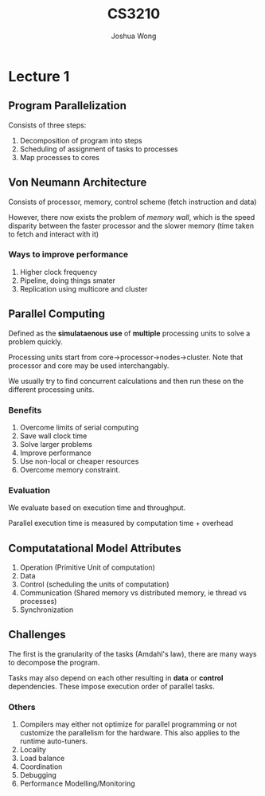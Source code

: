 #+TITLE: CS3210
#+AUTHOR: Joshua Wong

* Lecture 1

** Program Parallelization

Consists of three steps:
1. Decomposition of program into steps
2. Scheduling of assignment of tasks to processes
3. Map processes to cores


** Von Neumann Architecture
Consists of processor, memory, control scheme (fetch instruction and data)

However, there now exists the problem of /memory wall/, which is the speed disparity between the faster processor and the slower memory (time taken to fetch and interact with it)

*** Ways to improve performance
1. Higher clock frequency
2. Pipeline, doing things smater
3. Replication using multicore and cluster

** Parallel Computing

Defined as the *simulataenous use* of *multiple* processing units to solve a problem quickly.

Processing units start from core->processor->nodes->cluster. Note that processor and core may be used interchangably.

We usually try to find concurrent calculations and then run these on the different processing units.

*** Benefits
1. Overcome limits of serial computing
2. Save wall clock time
3. Solve larger problems
4. Improve performance
5. Use non-local or cheaper resources
6. Overcome memory constraint.

*** Evaluation
We evaluate based on execution time and throughput.

Parallel execution time is measured by computation time + overhead

** Computatational Model Attributes

1. Operation (Primitive Unit of computation)
2. Data
3. Control (scheduling the units of computation)
4. Communication (Shared memory vs distributed memory, ie thread vs processes)
5. Synchronization

** Challenges

The first is the granularity of the tasks (Amdahl's law), there are many ways to decompose the program.

Tasks may also depend on each other resulting in *data* or *control* dependencies. These impose execution order of parallel tasks.

*** Others
1. Compilers may either not optimize for parallel programming or not customize the parallelism for the hardware. This also applies to the runtime auto-tuners.
2. Locality
3. Load balance
4. Coordination
5. Debugging
6. Performance Modelling/Monitoring
